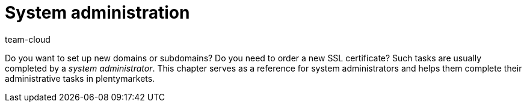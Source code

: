 = System administration
:keywords: Admin, System administrator, System administration, System admin
:description: In this area you find information about new domains, SSl certificates and further tasks done by a system administrator.
:author: team-cloud

Do you want to set up new domains or subdomains?
Do you need to order a new SSL certificate?
Such tasks are usually completed by a _system administrator_.
This chapter serves as a reference for system administrators and helps them complete their administrative tasks in plentymarkets.
